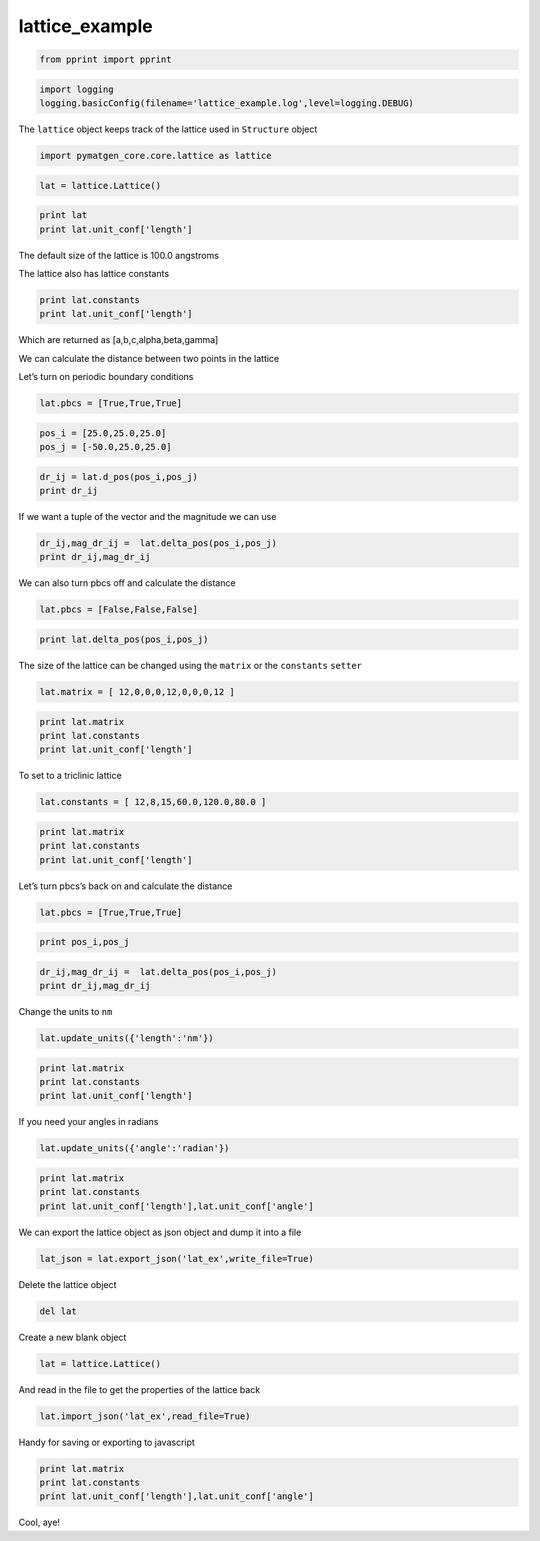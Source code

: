 .. _lattice_example:
  
lattice_example
========================
 

.. code:: python

    from pprint import pprint

.. code:: python

    import logging
    logging.basicConfig(filename='lattice_example.log',level=logging.DEBUG)

The ``lattice`` object keeps track of the lattice used in ``Structure``
object

.. code:: python

    import pymatgen_core.core.lattice as lattice

.. code:: python

    lat = lattice.Lattice()

.. code:: python

    print lat
    print lat.unit_conf['length']

The default size of the lattice is 100.0 angstroms

The lattice also has lattice constants

.. code:: python

    print lat.constants
    print lat.unit_conf['length']

Which are returned as [a,b,c,alpha,beta,gamma]

We can calculate the distance between two points in the lattice

Let’s turn on periodic boundary conditions

.. code:: python

    lat.pbcs = [True,True,True]

.. code:: python

    pos_i = [25.0,25.0,25.0]
    pos_j = [-50.0,25.0,25.0]

.. code:: python

    dr_ij = lat.d_pos(pos_i,pos_j)
    print dr_ij

If we want a tuple of the vector and the magnitude we can use

.. code:: python

    dr_ij,mag_dr_ij =  lat.delta_pos(pos_i,pos_j)
    print dr_ij,mag_dr_ij

We can also turn pbcs off and calculate the distance

.. code:: python

    lat.pbcs = [False,False,False]

.. code:: python

    print lat.delta_pos(pos_i,pos_j)

The size of the lattice can be changed using the ``matrix`` or the
``constants`` ``setter``

.. code:: python

    lat.matrix = [ 12,0,0,0,12,0,0,0,12 ]

.. code:: python

    print lat.matrix
    print lat.constants
    print lat.unit_conf['length']

To set to a triclinic lattice

.. code:: python

    lat.constants = [ 12,8,15,60.0,120.0,80.0 ]

.. code:: python

    print lat.matrix
    print lat.constants
    print lat.unit_conf['length']

Let’s turn pbcs’s back on and calculate the distance

.. code:: python

    lat.pbcs = [True,True,True]

.. code:: python

    print pos_i,pos_j

.. code:: python

    dr_ij,mag_dr_ij =  lat.delta_pos(pos_i,pos_j)
    print dr_ij,mag_dr_ij

Change the units to ``nm``

.. code:: python

    lat.update_units({'length':'nm'})

.. code:: python

    print lat.matrix
    print lat.constants
    print lat.unit_conf['length']

If you need your angles in radians

.. code:: python

    lat.update_units({'angle':'radian'})

.. code:: python

    print lat.matrix
    print lat.constants
    print lat.unit_conf['length'],lat.unit_conf['angle']

We can export the lattice object as json object and dump it into a file

.. code:: python

    lat_json = lat.export_json('lat_ex',write_file=True)

Delete the lattice object

.. code:: python

    del lat

Create a new blank object

.. code:: python

    lat = lattice.Lattice()

And read in the file to get the properties of the lattice back

.. code:: python

    lat.import_json('lat_ex',read_file=True)

Handy for saving or exporting to javascript

.. code:: python

    print lat.matrix
    print lat.constants
    print lat.unit_conf['length'],lat.unit_conf['angle']

Cool, aye!
